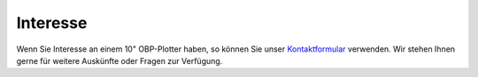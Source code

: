 Interesse
=========

Wenn Sie Interesse an einem 10" OBP-Plotter haben, so können Sie unser `Kontaktformular`_ verwenden. Wir stehen Ihnen gerne für weitere Auskünfte oder Fragen zur Verfügung.

.. _Kontaktformular: https://open-boat-projects.org/de/kontakt/
